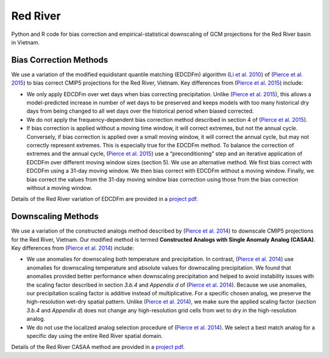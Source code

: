 #########
Red River
#########

Python and R code for bias correction and empirical-statistical downscaling of
GCM projections for the Red River basin in Vietnam. 

=======================
Bias Correction Methods
=======================

We use a variation of the modified equidistant quantile matching (EDCDFm)
algorithm (`Li et al. 2010`_) of (`Pierce et al. 2015`_) to bias correct CMIP5
projections for the Red River, Vietnam. Key differences from (`Pierce et al. 2015`_)
include:

* We only apply EDCDFm over wet days when bias correcting precipitation. Unlike
  (`Pierce et al. 2015`_), this allows a model-predicted increase in number of wet
  days to be preserved and keeps models with too many historical dry days from
  being changed to all wet days over the historical period when biased corrected.
* We do not apply the frequency-dependent bias correction method described in
  section 4 of (`Pierce et al. 2015`_).
* If bias correction is applied without a moving time window, it will correct
  extremes, but not the annual cycle. Conversely, if bias correction is applied
  over a small moving window, it will correct the annual cycle, but may not
  correctly represent extremes. This is especially true for the EDCDFm method.
  To balance the correction of extremes and the annual cycle, (`Pierce et al. 2015`_)
  use a “preconditioning” step and an iterative application of EDCDFm over
  different moving window sizes (section 5). We use an alternative method. We
  first bias correct with EDCDFm using a 31-day moving window. We then bias correct
  with EDCDFm without a moving window. Finally, we bias correct the values from
  the 31-day moving window bias correction using those from the bias correction
  without a moving window.

Details of the Red River variation of EDCDFm are provided in a `project pdf. <https://github.com/scrim-network/red_river/blob/master/docs/bias_correction_methods.pdf>`_

=======================
Downscaling Methods
=======================

We use a variation of the constructed analogs method described by (`Pierce et al. 2014`_)
to downscale CMIP5 projections for the Red River, Vietnam. Our modified method is
termed **Constructed Analogs with Single Anomaly Analog (CASAA)**. Key differences
from (`Pierce et al. 2014`_) include:

* We use anomalies for downscaling both temperature and precipitation. In contrast,
  (`Pierce et al. 2014`_) use anomalies for downscaling temperature and absolute
  values for downscaling precipitation. We found that anomalies provided better
  performance when downscaling precipitation and helped to avoid instability
  issues with the scaling factor described in section *3.b.4* and *Appendix d* of
  (`Pierce et al. 2014`_). Because we use anomalies, our precipitation scaling
  factor is additive instead of multiplicative. For a specific chosen analog,
  we preserve the high-resolution wet-dry spatial pattern. Unlike (`Pierce et al. 2014`_),
  we make sure the applied scaling factor (*section 3.b.4* and *Appendix d*) does
  not change any high-resolution grid cells from wet to dry in the high-resolution
  analog.
* We do not use the localized analog selection procedure of (`Pierce et al. 2014`_).
  We select a best match analog for a specific day using the entire Red River
  spatial domain. 

Details of the Red River CASAA method are provided in a `project pdf. <https://github.com/scrim-network/red_river/blob/master/docs/downscaling_methods.pdf>`_

.. _Pierce et al. 2015: http://dx.doi.org/10.1175/JHM-D-14-0236.1
.. _Li et al. 2010: http://dx.doi.org/10.1029/2009JD012882
.. _Pierce et al. 2014: http://dx.doi.org/10.1175/JHM-D-14-0082.1